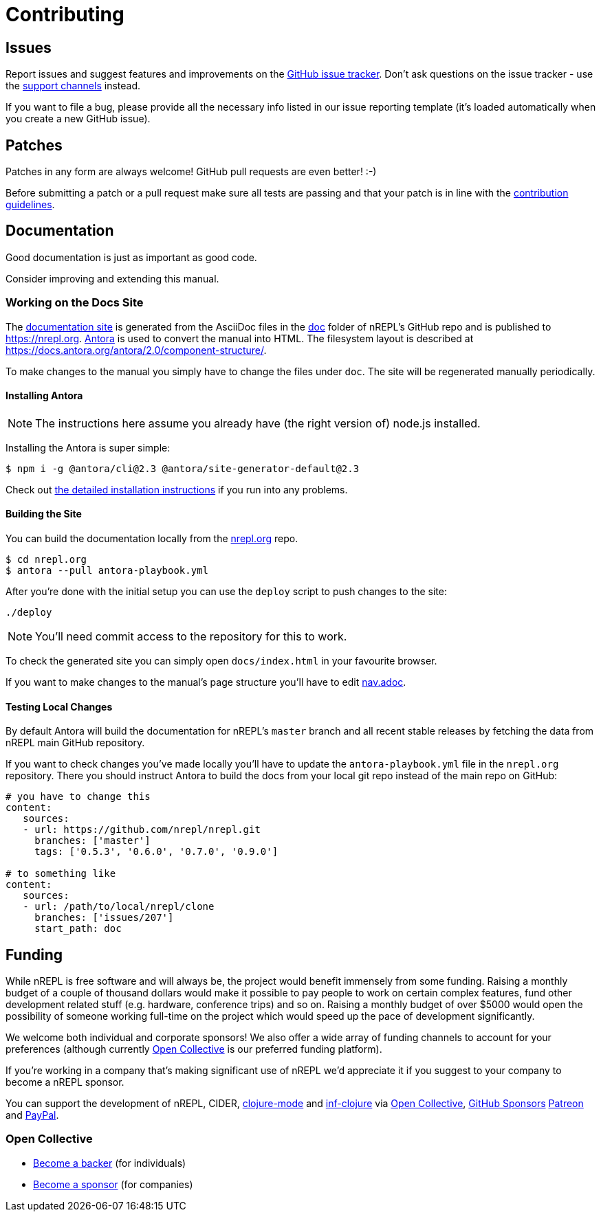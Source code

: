 = Contributing

== Issues

Report issues and suggest features and improvements on the
https://github.com/nrepl/nrepl/issues[GitHub issue tracker]. Don't ask
questions on the issue tracker - use the xref:about/support.adoc[support channels] instead.

If you want to file a bug, please provide all the necessary info listed in
our issue reporting template (it's loaded automatically when you create a
new GitHub issue).

== Patches

Patches in any form are always welcome! GitHub pull requests are even better! :-)

Before submitting a patch or a pull request make sure all tests are
passing and that your patch is in line with the https://github.com/nrepl/nrepl/blob/master/.github/CONTRIBUTING.md[contribution guidelines].

== Documentation

Good documentation is just as important as good code.

Consider improving and extending this manual.

=== Working on the Docs Site

The https://nrepl.org[documentation site] is generated from the AsciiDoc files in the https://github.com/nrepl/nrepl/tree/master/doc[doc] folder of nREPL's GitHub repo and is published to https://nrepl.org.
https://antora.org[Antora] is used to convert the manual into HTML.
The filesystem layout is described at https://docs.antora.org/antora/2.0/component-structure/.

To make changes to the manual you simply have to change the files under `doc`.
The site will be regenerated manually periodically.

==== Installing Antora

NOTE: The instructions here assume you already have (the right version of) node.js installed.

Installing the Antora is super simple:

[source]
----
$ npm i -g @antora/cli@2.3 @antora/site-generator-default@2.3
----

Check out https://docs.antora.org/antora/2.3/install/install-antora/[the detailed installation instructions]
if you run into any problems.

==== Building the Site

You can build the documentation locally from the https://github.com/nrepl/nrepl.org[nrepl.org] repo.

[source]
----
$ cd nrepl.org
$ antora --pull antora-playbook.yml
----

After you're done with the initial setup you can use the `deploy` script to push changes to the site:

[source]
----
./deploy
----

NOTE: You'll need commit access to the repository for this to work.

To check the generated site you can simply open `docs/index.html` in your favourite browser.

If you want to make changes to the manual's page structure you'll have to edit
https://github.com/nrepl/nrepl/blob/master/doc/modules/ROOT/nav.adoc[nav.adoc].

==== Testing Local Changes

By default Antora will build the documentation for nREPL's `master` branch and all recent stable
releases by fetching the data from nREPL main GitHub repository.

If you want to check changes you've made locally you'll have to update the `antora-playbook.yml`
file in the `nrepl.org` repository. There you should instruct Antora to build the docs from your
local git repo instead of the main repo on GitHub:

[source,yaml]
----
# you have to change this
content:
   sources:
   - url: https://github.com/nrepl/nrepl.git
     branches: ['master']
     tags: ['0.5.3', '0.6.0', '0.7.0', '0.9.0']

# to something like
content:
   sources:
   - url: /path/to/local/nrepl/clone
     branches: ['issues/207']
     start_path: doc
----

== Funding

While nREPL is free software and will always be, the project would benefit immensely from some funding.
Raising a monthly budget of a couple of thousand dollars would make it possible to pay people to work on
certain complex features, fund other development related stuff (e.g. hardware, conference trips) and so on.
Raising a monthly budget of over $5000 would open the possibility of someone working full-time on the project
which would speed up the pace of development significantly.

We welcome both individual and corporate sponsors! We also offer a wide array of funding channels to account
for your preferences (although currently https://opencollective.com/nrepl[Open Collective] is our preferred funding platform).

If you're working in a company that's making significant use of nREPL we'd appreciate it if you suggest to your company
to become a nREPL sponsor.

You can support the development of nREPL, CIDER, https://github.com/clojure-emacs/clojure-mode[clojure-mode] and https://github.com/clojure-emacs/inf-clojure[inf-clojure] via
https://opencollective.com/nrepl[Open Collective],
https://https://github.com/sponsors/bbatsov[GitHub Sponsors]
https://www.patreon.com/bbatsov[Patreon] and
https://www.paypal.me/bbatsov[PayPal].

=== Open Collective

* https://opencollective.com/nrepl#backer[Become a backer] (for individuals)
* https://opencollective.com/nrepl#sponsor[Become a sponsor] (for companies)
